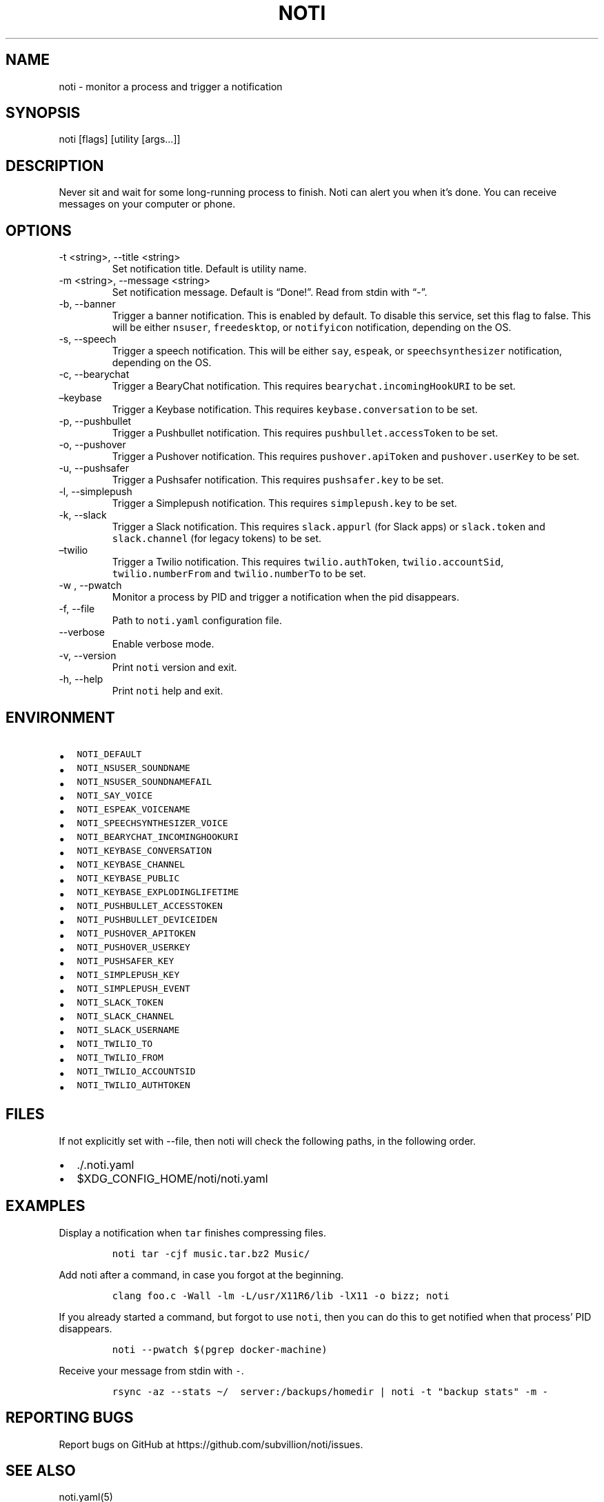 .\" Automatically generated by Pandoc 2.10.1
.\"
.TH "NOTI" "1" "2018/03/25" "noti 3.5.0" "Noti Manual"
.hy
.SH NAME
.PP
noti - monitor a process and trigger a notification
.SH SYNOPSIS
.PP
noti [flags] [utility [args\&...]]
.SH DESCRIPTION
.PP
Never sit and wait for some long-running process to finish.
Noti can alert you when it\[cq]s done.
You can receive messages on your computer or phone.
.SH OPTIONS
.TP
-t <string>, --title <string>
Set notification title.
Default is utility name.
.TP
-m <string>, --message <string>
Set notification message.
Default is \[lq]Done!\[rq].
Read from stdin with \[lq]-\[rq].
.TP
-b, --banner
Trigger a banner notification.
This is enabled by default.
To disable this service, set this flag to false.
This will be either \f[C]nsuser\f[R], \f[C]freedesktop\f[R], or
\f[C]notifyicon\f[R] notification, depending on the OS.
.TP
-s, --speech
Trigger a speech notification.
This will be either \f[C]say\f[R], \f[C]espeak\f[R], or
\f[C]speechsynthesizer\f[R] notification, depending on the OS.
.TP
-c, --bearychat
Trigger a BearyChat notification.
This requires \f[C]bearychat.incomingHookURI\f[R] to be set.
.TP
\[en]keybase
Trigger a Keybase notification.
This requires \f[C]keybase.conversation\f[R] to be set.
.TP
-p, --pushbullet
Trigger a Pushbullet notification.
This requires \f[C]pushbullet.accessToken\f[R] to be set.
.TP
-o, --pushover
Trigger a Pushover notification.
This requires \f[C]pushover.apiToken\f[R] and \f[C]pushover.userKey\f[R]
to be set.
.TP
-u, --pushsafer
Trigger a Pushsafer notification.
This requires \f[C]pushsafer.key\f[R] to be set.
.TP
-l, --simplepush
Trigger a Simplepush notification.
This requires \f[C]simplepush.key\f[R] to be set.
.TP
-k, --slack
Trigger a Slack notification.
This requires \f[C]slack.appurl\f[R] (for Slack apps) or
\f[C]slack.token\f[R] and \f[C]slack.channel\f[R] (for legacy tokens) to
be set.
.TP
\[en]twilio
Trigger a Twilio notification.
This requires \f[C]twilio.authToken\f[R], \f[C]twilio.accountSid\f[R],
\f[C]twilio.numberFrom\f[R] and \f[C]twilio.numberTo\f[R] to be set.
.TP
-w , --pwatch
Monitor a process by PID and trigger a notification when the pid
disappears.
.TP
-f, --file
Path to \f[C]noti.yaml\f[R] configuration file.
.TP
--verbose
Enable verbose mode.
.TP
-v, --version
Print \f[C]noti\f[R] version and exit.
.TP
-h, --help
Print \f[C]noti\f[R] help and exit.
.SH ENVIRONMENT
.IP \[bu] 2
\f[C]NOTI_DEFAULT\f[R]
.IP \[bu] 2
\f[C]NOTI_NSUSER_SOUNDNAME\f[R]
.IP \[bu] 2
\f[C]NOTI_NSUSER_SOUNDNAMEFAIL\f[R]
.IP \[bu] 2
\f[C]NOTI_SAY_VOICE\f[R]
.IP \[bu] 2
\f[C]NOTI_ESPEAK_VOICENAME\f[R]
.IP \[bu] 2
\f[C]NOTI_SPEECHSYNTHESIZER_VOICE\f[R]
.IP \[bu] 2
\f[C]NOTI_BEARYCHAT_INCOMINGHOOKURI\f[R]
.IP \[bu] 2
\f[C]NOTI_KEYBASE_CONVERSATION\f[R]
.IP \[bu] 2
\f[C]NOTI_KEYBASE_CHANNEL\f[R]
.IP \[bu] 2
\f[C]NOTI_KEYBASE_PUBLIC\f[R]
.IP \[bu] 2
\f[C]NOTI_KEYBASE_EXPLODINGLIFETIME\f[R]
.IP \[bu] 2
\f[C]NOTI_PUSHBULLET_ACCESSTOKEN\f[R]
.IP \[bu] 2
\f[C]NOTI_PUSHBULLET_DEVICEIDEN\f[R]
.IP \[bu] 2
\f[C]NOTI_PUSHOVER_APITOKEN\f[R]
.IP \[bu] 2
\f[C]NOTI_PUSHOVER_USERKEY\f[R]
.IP \[bu] 2
\f[C]NOTI_PUSHSAFER_KEY\f[R]
.IP \[bu] 2
\f[C]NOTI_SIMPLEPUSH_KEY\f[R]
.IP \[bu] 2
\f[C]NOTI_SIMPLEPUSH_EVENT\f[R]
.IP \[bu] 2
\f[C]NOTI_SLACK_TOKEN\f[R]
.IP \[bu] 2
\f[C]NOTI_SLACK_CHANNEL\f[R]
.IP \[bu] 2
\f[C]NOTI_SLACK_USERNAME\f[R]
.IP \[bu] 2
\f[C]NOTI_TWILIO_TO\f[R]
.IP \[bu] 2
\f[C]NOTI_TWILIO_FROM\f[R]
.IP \[bu] 2
\f[C]NOTI_TWILIO_ACCOUNTSID\f[R]
.IP \[bu] 2
\f[C]NOTI_TWILIO_AUTHTOKEN\f[R]
.SH FILES
.PP
If not explicitly set with --file, then noti will check the following
paths, in the following order.
.IP \[bu] 2
\&./.noti.yaml
.IP \[bu] 2
$XDG_CONFIG_HOME/noti/noti.yaml
.SH EXAMPLES
.PP
Display a notification when \f[C]tar\f[R] finishes compressing files.
.IP
.nf
\f[C]
noti tar -cjf music.tar.bz2 Music/
\f[R]
.fi
.PP
Add noti after a command, in case you forgot at the beginning.
.IP
.nf
\f[C]
clang foo.c -Wall -lm -L/usr/X11R6/lib -lX11 -o bizz; noti
\f[R]
.fi
.PP
If you already started a command, but forgot to use \f[C]noti\f[R], then
you can do this to get notified when that process\[cq] PID disappears.
.IP
.nf
\f[C]
noti --pwatch $(pgrep docker-machine)
\f[R]
.fi
.PP
Receive your message from stdin with \f[C]-\f[R].
.IP
.nf
\f[C]
rsync -az --stats \[ti]/  server:/backups/homedir | noti -t \[dq]backup stats\[dq] -m -
\f[R]
.fi
.SH REPORTING BUGS
.PP
Report bugs on GitHub at https://github.com/subvillion/noti/issues.
.SH SEE ALSO
.PP
noti.yaml(5)
.SH AUTHORS
Jaime Pi\[~n]a.
